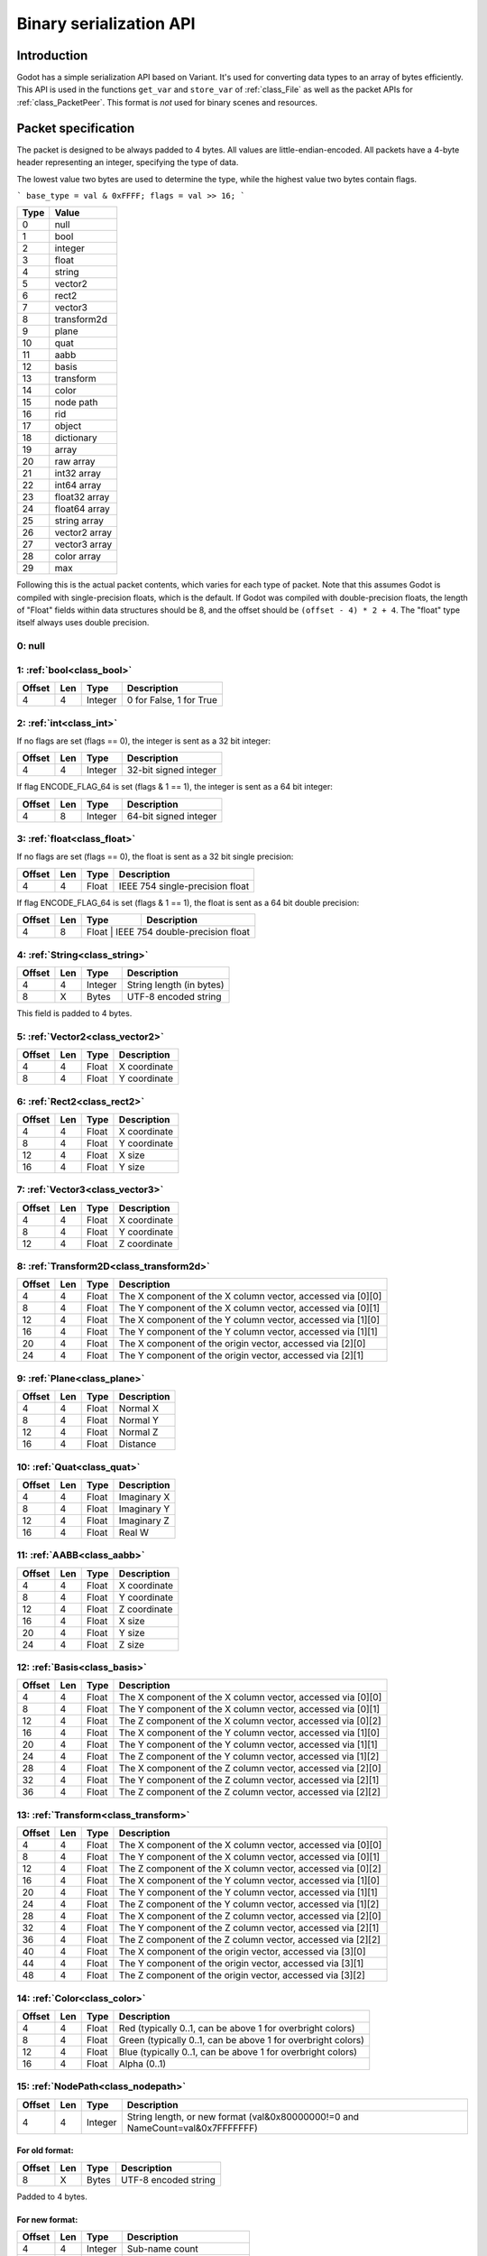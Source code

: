 .. _doc_binary_serialization_api:

Binary serialization API
========================

Introduction
------------

Godot has a simple serialization API based on Variant. It's used for
converting data types to an array of bytes efficiently. This API is used
in the functions ``get_var`` and ``store_var`` of :ref:`class_File`
as well as the packet APIs for :ref:`class_PacketPeer`. This format
is *not* used for binary scenes and resources.

Packet specification
--------------------

The packet is designed to be always padded to 4 bytes. All values are
little-endian-encoded. All packets have a 4-byte header representing an
integer, specifying the type of data.

The lowest value two bytes are used to determine the type, while the highest value
two bytes contain flags.

```
base_type = val & 0xFFFF;
flags = val >> 16;
```

+--------+--------------------------+
| Type   | Value                    |
+========+==========================+
| 0      | null                     |
+--------+--------------------------+
| 1      | bool                     |
+--------+--------------------------+
| 2      | integer                  |
+--------+--------------------------+
| 3      | float                    |
+--------+--------------------------+
| 4      | string                   |
+--------+--------------------------+
| 5      | vector2                  |
+--------+--------------------------+
| 6      | rect2                    |
+--------+--------------------------+
| 7      | vector3                  |
+--------+--------------------------+
| 8      | transform2d              |
+--------+--------------------------+
| 9      | plane                    |
+--------+--------------------------+
| 10     | quat                     |
+--------+--------------------------+
| 11     | aabb                     |
+--------+--------------------------+
| 12     | basis                    |
+--------+--------------------------+
| 13     | transform                |
+--------+--------------------------+
| 14     | color                    |
+--------+--------------------------+
| 15     | node path                |
+--------+--------------------------+
| 16     | rid                      |
+--------+--------------------------+
| 17     | object                   |
+--------+--------------------------+
| 18     | dictionary               |
+--------+--------------------------+
| 19     | array                    |
+--------+--------------------------+
| 20     | raw array                |
+--------+--------------------------+
| 21     | int32 array              |
+--------+--------------------------+
| 22     | int64 array              |
+--------+--------------------------+
| 23     | float32 array            |
+--------+--------------------------+
| 24     | float64 array            |
+--------+--------------------------+
| 25     | string array             |
+--------+--------------------------+
| 26     | vector2 array            |
+--------+--------------------------+
| 27     | vector3 array            |
+--------+--------------------------+
| 28     | color array              |
+--------+--------------------------+
| 29     | max                      |
+--------+--------------------------+

Following this is the actual packet contents, which varies for each type of
packet. Note that this assumes Godot is compiled with single-precision floats,
which is the default. If Godot was compiled with double-precision floats, the
length of "Float" fields within data structures should be 8, and the offset
should be ``(offset - 4) * 2 + 4``. The "float" type itself always uses double
precision.

0: null
~~~~~~~

1: :ref:`bool<class_bool>`
~~~~~~~~~~~~~~~~~~~~~~~~~~

+----------+-------+-----------+---------------------------+
| Offset   | Len   | Type      | Description               |
+==========+=======+===========+===========================+
| 4        | 4     | Integer   | 0 for False, 1 for True   |
+----------+-------+-----------+---------------------------+

2: :ref:`int<class_int>`
~~~~~~~~~~~~~~~~~~~~~~~~

If no flags are set (flags == 0), the integer is sent as a 32 bit integer:

+----------+-------+-----------+--------------------------+
| Offset   | Len   | Type      | Description              |
+==========+=======+===========+==========================+
| 4        | 4     | Integer   | 32-bit signed integer    |
+----------+-------+-----------+--------------------------+

If flag ENCODE_FLAG_64 is set (flags & 1 == 1), the integer is sent as 
a 64 bit integer:

+----------+-------+-----------+--------------------------+
| Offset   | Len   | Type      | Description              |
+==========+=======+===========+==========================+
| 4        | 8     | Integer   | 64-bit signed integer    |
+----------+-------+-----------+--------------------------+

3: :ref:`float<class_float>`
~~~~~~~~~~~~~~~~~~~~~~~~~~~~~~~~~

If no flags are set (flags == 0), the float is sent as a 32 bit single precision:

+----------+-------+---------+-----------------------------------+
| Offset   | Len   | Type    | Description                       |
+==========+=======+=========+===================================+
| 4        | 4     | Float   | IEEE 754 single-precision float   |
+----------+-------+---------+-----------------------------------+

If flag ENCODE_FLAG_64 is set (flags & 1 == 1), the float is sent as 
a 64 bit double precision:

+----------+-------+---------+-----------------------------------+
| Offset   | Len   | Type    | Description                       |
+==========+=======+=========+===================================+
| 4        | 8     | Float   | IEEE 754 double-precision float   |
+----------+-------+-----------+---------------------------------+

4: :ref:`String<class_string>`
~~~~~~~~~~~~~~~~~~~~~~~~~~~~~~

+----------+-------+-----------+----------------------------+
| Offset   | Len   | Type      | Description                |
+==========+=======+===========+============================+
| 4        | 4     | Integer   | String length (in bytes)   |
+----------+-------+-----------+----------------------------+
| 8        | X     | Bytes     | UTF-8 encoded string       |
+----------+-------+-----------+----------------------------+

This field is padded to 4 bytes.

5: :ref:`Vector2<class_vector2>`
~~~~~~~~~~~~~~~~~~~~~~~~~~~~~~~~

+----------+-------+---------+----------------+
| Offset   | Len   | Type    | Description    |
+==========+=======+=========+================+
| 4        | 4     | Float   | X coordinate   |
+----------+-------+---------+----------------+
| 8        | 4     | Float   | Y coordinate   |
+----------+-------+---------+----------------+

6: :ref:`Rect2<class_rect2>`
~~~~~~~~~~~~~~~~~~~~~~~~~~~~

+----------+-------+---------+----------------+
| Offset   | Len   | Type    | Description    |
+==========+=======+=========+================+
| 4        | 4     | Float   | X coordinate   |
+----------+-------+---------+----------------+
| 8        | 4     | Float   | Y coordinate   |
+----------+-------+---------+----------------+
| 12       | 4     | Float   | X size         |
+----------+-------+---------+----------------+
| 16       | 4     | Float   | Y size         |
+----------+-------+---------+----------------+

7: :ref:`Vector3<class_vector3>`
~~~~~~~~~~~~~~~~~~~~~~~~~~~~~~~~

+----------+-------+---------+----------------+
| Offset   | Len   | Type    | Description    |
+==========+=======+=========+================+
| 4        | 4     | Float   | X coordinate   |
+----------+-------+---------+----------------+
| 8        | 4     | Float   | Y coordinate   |
+----------+-------+---------+----------------+
| 12       | 4     | Float   | Z coordinate   |
+----------+-------+---------+----------------+

8: :ref:`Transform2D<class_transform2d>`
~~~~~~~~~~~~~~~~~~~~~~~~~~~~~~~~~~~~~~~~

+----------+-------+---------+---------------------------------------------------------------+
| Offset   | Len   | Type    | Description                                                   |
+==========+=======+=========+===============================================================+
| 4        | 4     | Float   | The X component of the X column vector, accessed via [0][0]   |
+----------+-------+---------+---------------------------------------------------------------+
| 8        | 4     | Float   | The Y component of the X column vector, accessed via [0][1]   |
+----------+-------+---------+---------------------------------------------------------------+
| 12       | 4     | Float   | The X component of the Y column vector, accessed via [1][0]   |
+----------+-------+---------+---------------------------------------------------------------+
| 16       | 4     | Float   | The Y component of the Y column vector, accessed via [1][1]   |
+----------+-------+---------+---------------------------------------------------------------+
| 20       | 4     | Float   | The X component of the origin vector, accessed via [2][0]     |
+----------+-------+---------+---------------------------------------------------------------+
| 24       | 4     | Float   | The Y component of the origin vector, accessed via [2][1]     |
+----------+-------+---------+---------------------------------------------------------------+

9: :ref:`Plane<class_plane>`
~~~~~~~~~~~~~~~~~~~~~~~~~~~~

+----------+-------+---------+---------------+
| Offset   | Len   | Type    | Description   |
+==========+=======+=========+===============+
| 4        | 4     | Float   | Normal X      |
+----------+-------+---------+---------------+
| 8        | 4     | Float   | Normal Y      |
+----------+-------+---------+---------------+
| 12       | 4     | Float   | Normal Z      |
+----------+-------+---------+---------------+
| 16       | 4     | Float   | Distance      |
+----------+-------+---------+---------------+

10: :ref:`Quat<class_quat>`
~~~~~~~~~~~~~~~~~~~~~~~~~~~

+----------+-------+---------+---------------+
| Offset   | Len   | Type    | Description   |
+==========+=======+=========+===============+
| 4        | 4     | Float   | Imaginary X   |
+----------+-------+---------+---------------+
| 8        | 4     | Float   | Imaginary Y   |
+----------+-------+---------+---------------+
| 12       | 4     | Float   | Imaginary Z   |
+----------+-------+---------+---------------+
| 16       | 4     | Float   | Real W        |
+----------+-------+---------+---------------+

11: :ref:`AABB<class_aabb>`
~~~~~~~~~~~~~~~~~~~~~~~~~~~

+----------+-------+---------+----------------+
| Offset   | Len   | Type    | Description    |
+==========+=======+=========+================+
| 4        | 4     | Float   | X coordinate   |
+----------+-------+---------+----------------+
| 8        | 4     | Float   | Y coordinate   |
+----------+-------+---------+----------------+
| 12       | 4     | Float   | Z coordinate   |
+----------+-------+---------+----------------+
| 16       | 4     | Float   | X size         |
+----------+-------+---------+----------------+
| 20       | 4     | Float   | Y size         |
+----------+-------+---------+----------------+
| 24       | 4     | Float   | Z size         |
+----------+-------+---------+----------------+

12: :ref:`Basis<class_basis>`
~~~~~~~~~~~~~~~~~~~~~~~~~~~~~

+----------+-------+---------+---------------------------------------------------------------+
| Offset   | Len   | Type    | Description                                                   |
+==========+=======+=========+===============================================================+
| 4        | 4     | Float   | The X component of the X column vector, accessed via [0][0]   |
+----------+-------+---------+---------------------------------------------------------------+
| 8        | 4     | Float   | The Y component of the X column vector, accessed via [0][1]   |
+----------+-------+---------+---------------------------------------------------------------+
| 12       | 4     | Float   | The Z component of the X column vector, accessed via [0][2]   |
+----------+-------+---------+---------------------------------------------------------------+
| 16       | 4     | Float   | The X component of the Y column vector, accessed via [1][0]   |
+----------+-------+---------+---------------------------------------------------------------+
| 20       | 4     | Float   | The Y component of the Y column vector, accessed via [1][1]   |
+----------+-------+---------+---------------------------------------------------------------+
| 24       | 4     | Float   | The Z component of the Y column vector, accessed via [1][2]   |
+----------+-------+---------+---------------------------------------------------------------+
| 28       | 4     | Float   | The X component of the Z column vector, accessed via [2][0]   |
+----------+-------+---------+---------------------------------------------------------------+
| 32       | 4     | Float   | The Y component of the Z column vector, accessed via [2][1]   |
+----------+-------+---------+---------------------------------------------------------------+
| 36       | 4     | Float   | The Z component of the Z column vector, accessed via [2][2]   |
+----------+-------+---------+---------------------------------------------------------------+

13: :ref:`Transform<class_transform>`
~~~~~~~~~~~~~~~~~~~~~~~~~~~~~~~~~~~~~

+----------+-------+---------+---------------------------------------------------------------+
| Offset   | Len   | Type    | Description                                                   |
+==========+=======+=========+===============================================================+
| 4        | 4     | Float   | The X component of the X column vector, accessed via [0][0]   |
+----------+-------+---------+---------------------------------------------------------------+
| 8        | 4     | Float   | The Y component of the X column vector, accessed via [0][1]   |
+----------+-------+---------+---------------------------------------------------------------+
| 12       | 4     | Float   | The Z component of the X column vector, accessed via [0][2]   |
+----------+-------+---------+---------------------------------------------------------------+
| 16       | 4     | Float   | The X component of the Y column vector, accessed via [1][0]   |
+----------+-------+---------+---------------------------------------------------------------+
| 20       | 4     | Float   | The Y component of the Y column vector, accessed via [1][1]   |
+----------+-------+---------+---------------------------------------------------------------+
| 24       | 4     | Float   | The Z component of the Y column vector, accessed via [1][2]   |
+----------+-------+---------+---------------------------------------------------------------+
| 28       | 4     | Float   | The X component of the Z column vector, accessed via [2][0]   |
+----------+-------+---------+---------------------------------------------------------------+
| 32       | 4     | Float   | The Y component of the Z column vector, accessed via [2][1]   |
+----------+-------+---------+---------------------------------------------------------------+
| 36       | 4     | Float   | The Z component of the Z column vector, accessed via [2][2]   |
+----------+-------+---------+---------------------------------------------------------------+
| 40       | 4     | Float   | The X component of the origin vector, accessed via [3][0]     |
+----------+-------+---------+---------------------------------------------------------------+
| 44       | 4     | Float   | The Y component of the origin vector, accessed via [3][1]     |
+----------+-------+---------+---------------------------------------------------------------+
| 48       | 4     | Float   | The Z component of the origin vector, accessed via [3][2]     |
+----------+-------+---------+---------------------------------------------------------------+

14: :ref:`Color<class_color>`
~~~~~~~~~~~~~~~~~~~~~~~~~~~~~

+----------+-------+---------+--------------------------------------------------------------+
| Offset   | Len   | Type    | Description                                                  |
+==========+=======+=========+==============================================================+
| 4        | 4     | Float   | Red (typically 0..1, can be above 1 for overbright colors)   |
+----------+-------+---------+--------------------------------------------------------------+
| 8        | 4     | Float   | Green (typically 0..1, can be above 1 for overbright colors) |
+----------+-------+---------+--------------------------------------------------------------+
| 12       | 4     | Float   | Blue (typically 0..1, can be above 1 for overbright colors)  |
+----------+-------+---------+--------------------------------------------------------------+
| 16       | 4     | Float   | Alpha (0..1)                                                 |
+----------+-------+---------+--------------------------------------------------------------+

15: :ref:`NodePath<class_nodepath>`
~~~~~~~~~~~~~~~~~~~~~~~~~~~~~~~~~~~

+----------+-------+-----------+-----------------------------------------------------------------------------------------+
| Offset   | Len   | Type      | Description                                                                             |
+==========+=======+===========+=========================================================================================+
| 4        | 4     | Integer   | String length, or new format (val&0x80000000!=0 and NameCount=val&0x7FFFFFFF)           |
+----------+-------+-----------+-----------------------------------------------------------------------------------------+

For old format:
^^^^^^^^^^^^^^^

+----------+-------+---------+------------------------+
| Offset   | Len   | Type    | Description            |
+==========+=======+=========+========================+
| 8        | X     | Bytes   | UTF-8 encoded string   |
+----------+-------+---------+------------------------+

Padded to 4 bytes.

For new format:
^^^^^^^^^^^^^^^

+----------+-------+-----------+-------------------------------------+
| Offset   | Len   | Type      | Description                         |
+==========+=======+===========+=====================================+
| 4        | 4     | Integer   | Sub-name count                      |
+----------+-------+-----------+-------------------------------------+
| 8        | 4     | Integer   | Flags (absolute: val&1 != 0 )       |
+----------+-------+-----------+-------------------------------------+

For each Name and Sub-Name

+----------+-------+-----------+------------------------+
| Offset   | Len   | Type      | Description            |
+==========+=======+===========+========================+
| X+0      | 4     | Integer   | String length          |
+----------+-------+-----------+------------------------+
| X+4      | X     | Bytes     | UTF-8 encoded string   |
+----------+-------+-----------+------------------------+

Every name string is padded to 4 bytes.

16: :ref:`RID<class_rid>` (unsupported)
~~~~~~~~~~~~~~~~~~~~~~~~~~~~~~~~~~~~~~~

17: :ref:`Object<class_object>` (unsupported)
~~~~~~~~~~~~~~~~~~~~~~~~~~~~~~~~~~~~~~~~~~~~~

18: :ref:`Dictionary<class_dictionary>`
~~~~~~~~~~~~~~~~~~~~~~~~~~~~~~~~~~~~~~~

+----------+-------+-----------+---------------------------------------------------------------------+
| Offset   | Len   | Type      | Description                                                         |
+==========+=======+===========+=====================================================================+
| 4        | 4     | Integer   | val&0x7FFFFFFF = elements, val&0x80000000 = shared (bool)           |
+----------+-------+-----------+---------------------------------------------------------------------+

Then what follows is, for amount of "elements", pairs of key and value,
one after the other, using this same format.

19: :ref:`Array<class_array>`
~~~~~~~~~~~~~~~~~~~~~~~~~~~~~

+----------+-------+-----------+---------------------------------------------------------------------+
| Offset   | Len   | Type      | Description                                                         |
+==========+=======+===========+=====================================================================+
| 4        | 4     | Integer   | val&0x7FFFFFFF = elements, val&0x80000000 = shared (bool)           |
+----------+-------+-----------+---------------------------------------------------------------------+

Then what follows is, for amount of "elements", values one after the
other, using this same format.

20: :ref:`PackedByteArray<class_PackedByteArray>`
~~~~~~~~~~~~~~~~~~~~~~~~~~~~~~~~~~~~~~~~~~~~~~~~~

+---------------+-------+-----------+------------------------+
| Offset        | Len   | Type      | Description            |
+===============+=======+===========+========================+
| 4             | 4     | Integer   | Array length (Bytes)   |
+---------------+-------+-----------+------------------------+
| 8..8+length   | 1     | Byte      | Byte (0..255)          |
+---------------+-------+-----------+------------------------+

The array data is padded to 4 bytes.

21: :ref:`PackedInt32Array<class_PackedInt32Array>`
~~~~~~~~~~~~~~~~~~~~~~~~~~~~~~~~~~~~~~~~~~~~~~~~~~~

+------------------+-------+-----------+---------------------------+
| Offset           | Len   | Type      | Description               |
+==================+=======+===========+===========================+
| 4                | 4     | Integer   | Array length (Integers)   |
+------------------+-------+-----------+---------------------------+
| 8..8+length\*4   | 4     | Integer   | 32-bit signed integer     |
+------------------+-------+-----------+---------------------------+

22: :ref:`PackedInt64Array<class_PackedInt64Array>`
~~~~~~~~~~~~~~~~~~~~~~~~~~~~~~~~~~~~~~~~~~~~~~~~~~~

+------------------+-------+-----------+---------------------------+
| Offset           | Len   | Type      | Description               |
+==================+=======+===========+===========================+
| 4                | 8     | Integer   | Array length (Integers)   |
+------------------+-------+-----------+---------------------------+
| 8..8+length\*8   | 8     | Integer   | 64-bit signed integer     |
+------------------+-------+-----------+---------------------------+

23: :ref:`PackedFloat32Array<class_PackedFloat32Array>`
~~~~~~~~~~~~~~~~~~~~~~~~~~~~~~~~~~~~~~~~~~~~~~~~~~~~~~~

+------------------+-------+-----------+-------------------------------------------+
| Offset           | Len   | Type      | Description                               |
+==================+=======+===========+===========================================+
| 4                | 4     | Integer   | Array length (Floats)                     |
+------------------+-------+-----------+-------------------------------------------+
| 8..8+length\*4   | 4     | Integer   | 32-bit IEEE 754 single-precision float    |
+------------------+-------+-----------+-------------------------------------------+

24: :ref:`PackedFloat64Array<class_PackedFloat64Array>`
~~~~~~~~~~~~~~~~~~~~~~~~~~~~~~~~~~~~~~~~~~~~~~~~~~~~~~~

+------------------+-------+-----------+-------------------------------------------+
| Offset           | Len   | Type      | Description                               |
+==================+=======+===========+===========================================+
| 4                | 4     | Integer   | Array length (Floats)                     |
+------------------+-------+-----------+-------------------------------------------+
| 8..8+length\*8   | 8     | Integer   | 64-bit IEEE 754 double-precision float    |
+------------------+-------+-----------+-------------------------------------------+

25: :ref:`PackedStringArray<class_PackedStringArray>`
~~~~~~~~~~~~~~~~~~~~~~~~~~~~~~~~~~~~~~~~~~~~~~~~~~~~~

+----------+-------+-----------+--------------------------+
| Offset   | Len   | Type      | Description              |
+==========+=======+===========+==========================+
| 4        | 4     | Integer   | Array length (Strings)   |
+----------+-------+-----------+--------------------------+

For each String:

+----------+-------+-----------+------------------------+
| Offset   | Len   | Type      | Description            |
+==========+=======+===========+========================+
| X+0      | 4     | Integer   | String length          |
+----------+-------+-----------+------------------------+
| X+4      | X     | Bytes     | UTF-8 encoded string   |
+----------+-------+-----------+------------------------+

Every string is padded to 4 bytes.

26: :ref:`PackedVector2Array<class_PackedVector2Array>`
~~~~~~~~~~~~~~~~~~~~~~~~~~~~~~~~~~~~~~~~~~~~~~~~~~~~~~~

+-------------------+-------+-----------+----------------+
| Offset            | Len   | Type      | Description    |
+===================+=======+===========+================+
| 4                 | 4     | Integer   | Array length   |
+-------------------+-------+-----------+----------------+
| 8..8+length\*8    | 4     | Float     | X coordinate   |
+-------------------+-------+-----------+----------------+
| 8..12+length\*8   | 4     | Float     | Y coordinate   |
+-------------------+-------+-----------+----------------+

27: :ref:`PackedVector3Array<class_PackedVector3Array>`
~~~~~~~~~~~~~~~~~~~~~~~~~~~~~~~~~~~~~~~~~~~~~~~~~~~~~~~

+--------------------+-------+-----------+----------------+
| Offset             | Len   | Type      | Description    |
+====================+=======+===========+================+
| 4                  | 4     | Integer   | Array length   |
+--------------------+-------+-----------+----------------+
| 8..8+length\*12    | 4     | Float     | X coordinate   |
+--------------------+-------+-----------+----------------+
| 8..12+length\*12   | 4     | Float     | Y coordinate   |
+--------------------+-------+-----------+----------------+
| 8..16+length\*12   | 4     | Float     | Z coordinate   |
+--------------------+-------+-----------+----------------+

28: :ref:`PackedColorArray<class_PackedColorArray>`
~~~~~~~~~~~~~~~~~~~~~~~~~~~~~~~~~~~~~~~~~~~~~~~~~~~

+--------------------+-------+-----------+--------------------------------------------------------------+
| Offset             | Len   | Type      | Description                                                  |
+====================+=======+===========+==============================================================+
| 4                  | 4     | Integer   | Array length                                                 |
+--------------------+-------+-----------+--------------------------------------------------------------+
| 8..8+length\*16    | 4     | Float     | Red (typically 0..1, can be above 1 for overbright colors)   |
+--------------------+-------+-----------+--------------------------------------------------------------+
| 8..12+length\*16   | 4     | Float     | Green (typically 0..1, can be above 1 for overbright colors) |
+--------------------+-------+-----------+--------------------------------------------------------------+
| 8..16+length\*16   | 4     | Float     | Blue (typically 0..1, can be above 1 for overbright colors)  |
+--------------------+-------+-----------+--------------------------------------------------------------+
| 8..20+length\*16   | 4     | Float     | Alpha (0..1)                                                 |
+--------------------+-------+-----------+--------------------------------------------------------------+
